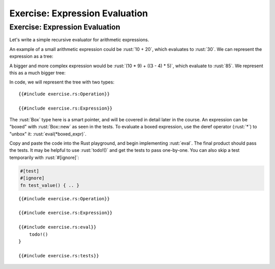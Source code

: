 =================================
Exercise: Expression Evaluation
=================================

---------------------------------
Exercise: Expression Evaluation
---------------------------------

Let's write a simple recursive evaluator for arithmetic expressions.

An example of a small arithmetic expression could be :rust:`10 + 20`, which
evaluates to :rust:`30`. We can represent the expression as a tree:

.. image:: comprehensive_rust_training/pattern_matching_exercise_1.svg
   :width: 40%

A bigger and more complex expression would be
:rust:`(10 * 9) + ((3 - 4) * 5)`, which evaluate to :rust:`85`. We represent
this as a much bigger tree:

.. image:: comprehensive_rust_training/pattern_matching_exercise_2.svg

In code, we will represent the tree with two types:

::

   {{#include exercise.rs:Operation}}

   {{#include exercise.rs:Expression}}

The :rust:`Box` type here is a smart pointer, and will be covered in detail
later in the course. An expression can be "boxed" with :rust:`Box::new` as
seen in the tests. To evaluate a boxed expression, use the deref
operator (:rust:`*`) to "unbox" it: :rust:`eval(*boxed_expr)`.

Copy and paste the code into the Rust playground, and begin implementing
:rust:`eval`. The final product should pass the tests. It may be helpful to
use :rust:`todo!()` and get the tests to pass one-by-one. You can also skip
a test temporarily with :rust:`#[ignore]`:

.. code:: none

   #[test]
   #[ignore]
   fn test_value() { .. }

::

   {{#include exercise.rs:Operation}}

   {{#include exercise.rs:Expression}}

   {{#include exercise.rs:eval}}
       todo!()
   }

   {{#include exercise.rs:tests}}
